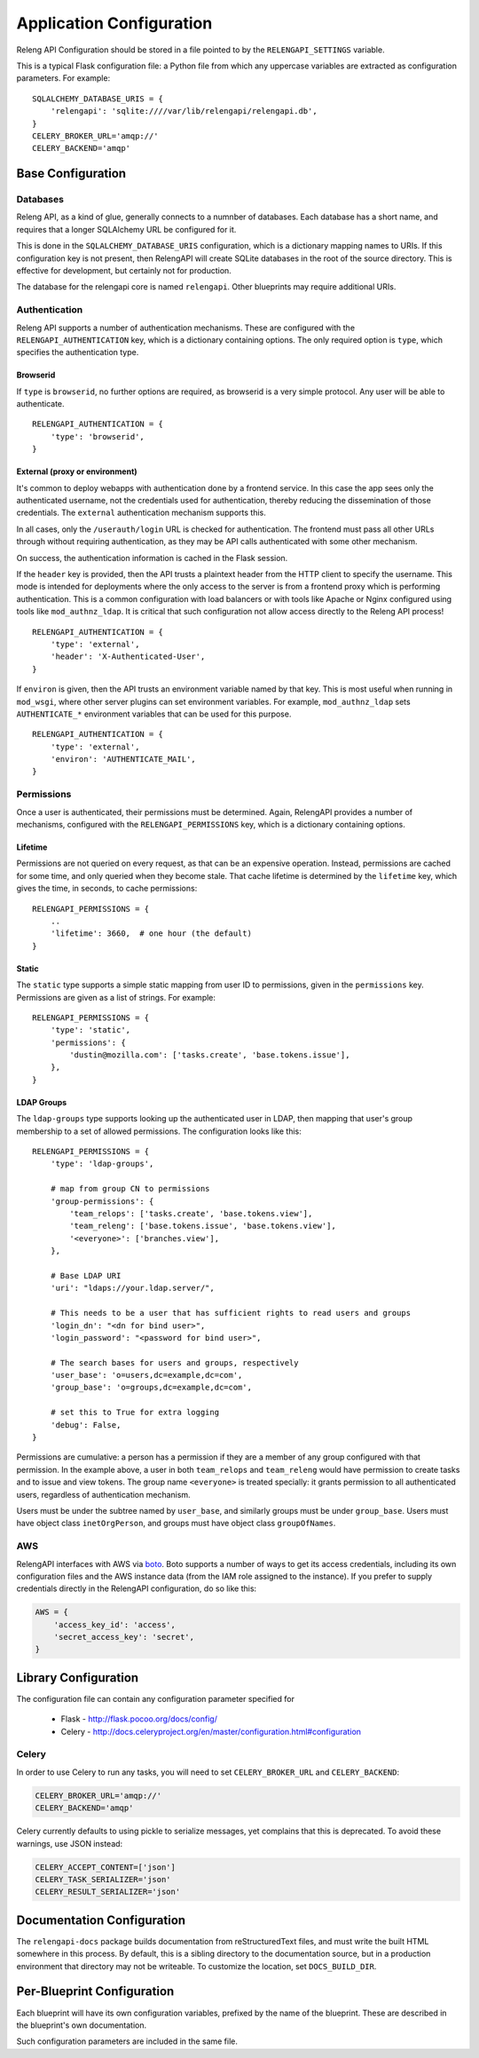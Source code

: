 Application Configuration
=========================

Releng API Configuration should be stored in a file pointed to by the ``RELENGAPI_SETTINGS`` variable.

This is a typical Flask configuration file: a Python file from which any uppercase variables are extracted as configuration parameters.
For example::

    SQLALCHEMY_DATABASE_URIS = {
        'relengapi': 'sqlite:////var/lib/relengapi/relengapi.db',
    }
    CELERY_BROKER_URL='amqp://'
    CELERY_BACKEND='amqp'

Base Configuration
------------------

Databases
.........

Releng API, as a kind of glue, generally connects to a numnber of databases.
Each database has a short name, and requires that a longer SQLAlchemy URL be configured for it.

This is done in the ``SQLALCHEMY_DATABASE_URIS`` configuration, which is a dictionary mapping names to URIs.
If this configuration key is not present, then RelengAPI will create SQLite databases in the root of the source directory.
This is effective for development, but certainly not for production.

The database for the relengapi core is named ``relengapi``.
Other blueprints may require additional URIs.

.. _Deployment-Authentication:

Authentication
..............

Releng API supports a number of authentication mechanisms.
These are configured with the ``RELENGAPI_AUTHENTICATION`` key, which is a dictionary containing options.
The only required option is ``type``, which specifies the authentication type.

Browserid
~~~~~~~~~

If ``type`` is ``browserid``, no further options are required, as browserid is a very simple protocol.
Any user will be able to authenticate. ::

    RELENGAPI_AUTHENTICATION = {
        'type': 'browserid',
    }

External (proxy or environment)
~~~~~~~~~~~~~~~~~~~~~~~~~~~~~~~

It's common to deploy webapps with authentication done by a frontend service.
In this case the app sees only the authenticated username, not the credentials used for authentication, thereby reducing the dissemination of those credentials.
The ``external`` authentication mechanism supports this.

In all cases, only the ``/userauth/login`` URL is checked for authentication.
The frontend must pass all other URLs through without requiring authentication, as they may be API calls authenticated with some other mechanism.

On success, the authentication information is cached in the Flask session.

If the ``header`` key is provided, then the API trusts a plaintext header from the HTTP client to specify the username.
This mode is intended for deployments where the only access to the server is from a frontend proxy which is performing authentication.
This is a common configuration with load balancers or with tools like Apache or Nginx configured using tools like ``mod_authnz_ldap``.
It is critical that such configuration not allow access directly to the Releng API process!  ::

    RELENGAPI_AUTHENTICATION = {
        'type': 'external',
        'header': 'X-Authenticated-User',
    }

If ``environ`` is given, then the API trusts an environment variable named by that key.
This is most useful when running in ``mod_wsgi``, where other server plugins can set environment variables.
For example, ``mod_authnz_ldap`` sets ``AUTHENTICATE_*`` environment variables that can be used for this purpose. ::

    RELENGAPI_AUTHENTICATION = {
        'type': 'external',
        'environ': 'AUTHENTICATE_MAIL',
    }

.. _Deployment-Permissions:

Permissions
...........

Once a user is authenticated, their permissions must be determined.
Again, RelengAPI provides a number of mechanisms, configured with the ``RELENGAPI_PERMISSIONS`` key, which is a dictionary containing options.

Lifetime
~~~~~~~~

Permissions are not queried on every request, as that can be an expensive operation.
Instead, permissions are cached for some time, and only queried when they become stale.
That cache lifetime is determined by the ``lifetime`` key, which gives the time, in seconds, to cache permissions::

    RELENGAPI_PERMISSIONS = {
        ..
        'lifetime': 3660,  # one hour (the default)
    }

Static
~~~~~~

The ``static`` type supports a simple static mapping from user ID to permissions, given in the ``permissions`` key.
Permissions are given as a list of strings.
For example::

    RELENGAPI_PERMISSIONS = {
        'type': 'static',
        'permissions': {
            'dustin@mozilla.com': ['tasks.create', 'base.tokens.issue'],
        },
    }

LDAP Groups
~~~~~~~~~~~

The ``ldap-groups`` type supports looking up the authenticated user in LDAP, then mapping that user's group membership to a set of allowed permissions.
The configuration looks like this::

    RELENGAPI_PERMISSIONS = {
        'type': 'ldap-groups',

        # map from group CN to permissions
        'group-permissions': {
            'team_relops': ['tasks.create', 'base.tokens.view'],
            'team_releng': ['base.tokens.issue', 'base.tokens.view'],
            '<everyone>': ['branches.view'],
        },

        # Base LDAP URI
        'uri': "ldaps://your.ldap.server/",
    
        # This needs to be a user that has sufficient rights to read users and groups
        'login_dn': "<dn for bind user>",
        'login_password': "<password for bind user>",
    
        # The search bases for users and groups, respectively
        'user_base': 'o=users,dc=example,dc=com',
        'group_base': 'o=groups,dc=example,dc=com',
    
        # set this to True for extra logging
        'debug': False,
    }
 
Permissions are cumulative: a person has a permission if they are a member of any group configured with that permission.
In the example above, a user in both ``team_relops`` and ``team_releng`` would have permission to create tasks and to issue and view tokens.
The group name ``<everyone>`` is treated specially: it grants permission to all authenticated users, regardless of authentication mechanism.

Users must be under the subtree named by ``user_base``, and similarly groups must be under ``group_base``.
Users must have object class ``inetOrgPerson``, and groups must have object class ``groupOfNames``.

AWS
...

RelengAPI interfaces with AWS via `boto <http://boto.readthedocs.org/>`_.
Boto supports a number of ways to get its access credentials, including its own configuration files and the AWS instance data (from the IAM role assigned to the instance).
If you prefer to supply credentials directly in the RelengAPI configuration, do so like this:

.. code-block:: none

    AWS = {
        'access_key_id': 'access',
        'secret_access_key': 'secret',
    }

Library Configuration
---------------------

The configuration file can contain any configuration parameter specified for

 * Flask - http://flask.pocoo.org/docs/config/
 * Celery - http://docs.celeryproject.org/en/master/configuration.html#configuration

Celery
......

In order to use Celery to run any tasks, you will need to set ``CELERY_BROKER_URL`` and ``CELERY_BACKEND``:

.. code-block:: none

    CELERY_BROKER_URL='amqp://'
    CELERY_BACKEND='amqp'

Celery currently defaults to using pickle to serialize messages, yet complains that this is deprecated.
To avoid these warnings, use JSON instead:

.. code-block:: none

    CELERY_ACCEPT_CONTENT=['json']
    CELERY_TASK_SERIALIZER='json'
    CELERY_RESULT_SERIALIZER='json'

Documentation Configuration
---------------------------

The ``relengapi-docs`` package builds documentation from reStructuredText files, and must write the built HTML somewhere in this process.
By default, this is a sibling directory to the documentation source, but in a production environment that directory may not be writeable.
To customize the location, set ``DOCS_BUILD_DIR``.

Per-Blueprint Configuration
---------------------------

Each blueprint will have its own configuration variables, prefixed by the name of the blueprint.
These are described in the blueprint's own documentation.

Such configuration parameters are included in the same file.

